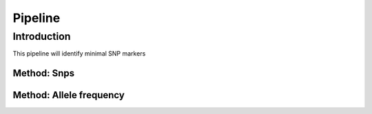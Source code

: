 ========
Pipeline
========

Introduction
============

This pipeline will identify minimal SNP markers

Method: Snps
------------

Method: Allele frequency
------------------------